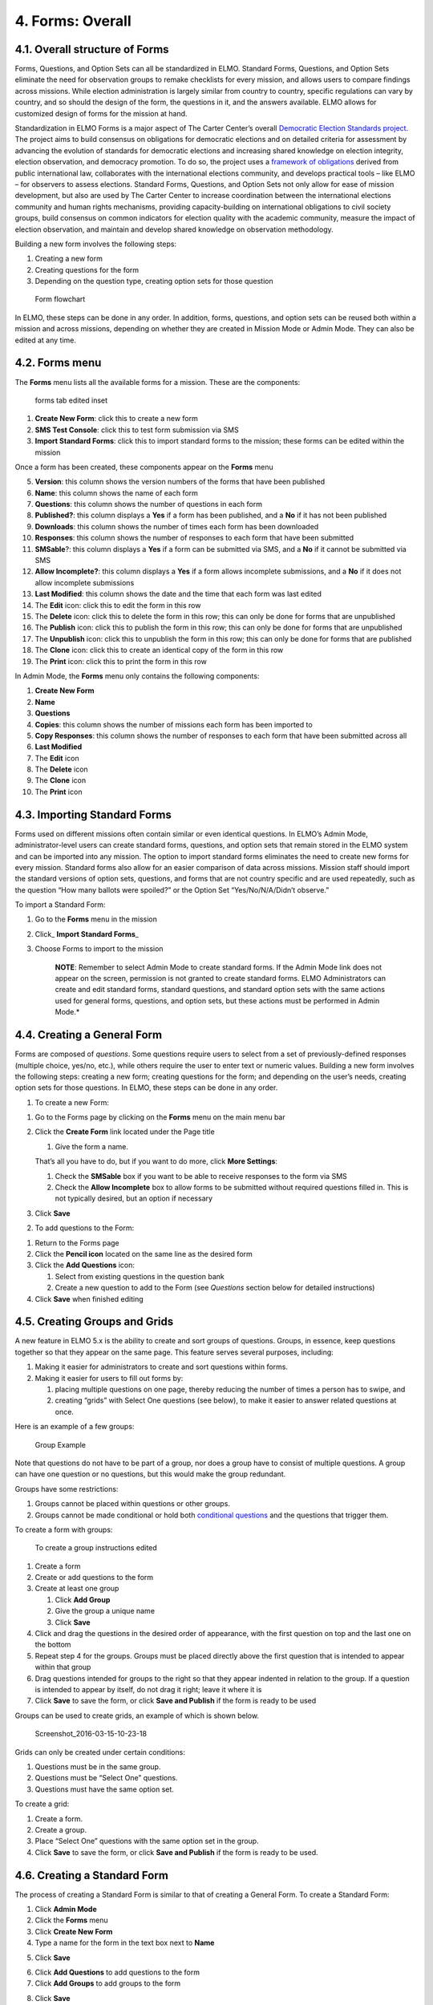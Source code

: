 4. Forms: Overall
~~~~~~~~~~~~~~~~~

4.1. Overall structure of Forms
^^^^^^^^^^^^^^^^^^^^^^^^^^^^^^^

Forms, Questions, and Option Sets can all be standardized in ELMO.
Standard Forms, Questions, and Option Sets eliminate the need for
observation groups to remake checklists for every mission, and allows
users to compare findings across missions. While election administration
is largely similar from country to country, specific regulations can
vary by country, and so should the design of the form, the questions in
it, and the answers available. ELMO allows for customized design of
forms for the mission at hand.

Standardization in ELMO Forms is a major aspect of The Carter Center’s
overall `Democratic Election Standards
project <http://electionstandards.cartercenter.org/>`__. The project
aims to build consensus on obligations for democratic elections and on
detailed criteria for assessment by advancing the evolution of standards
for democratic elections and increasing shared knowledge on election
integrity, election observation, and democracy promotion. To do so, the
project uses a `framework of
obligations <https://eos.cartercenter.org/>`__ derived from public
international law, collaborates with the international elections
community, and develops practical tools – like ELMO – for observers to
assess elections. Standard Forms, Questions, and Option Sets not only
allow for ease of mission development, but also are used by The Carter
Center to increase coordination between the international elections
community and human rights mechanisms, providing capacity-building on
international obligations to civil society groups, build consensus on
common indicators for election quality with the academic community,
measure the impact of election observation, and maintain and develop
shared knowledge on observation methodology.

Building a new form involves the following steps:

1. Creating a new form
2. Creating questions for the form
3. Depending on the question type, creating option sets for those
   question

.. figure:: Form-flowchart-e1460060337288.png
   :alt: Form flowchart

   Form flowchart
In ELMO, these steps can be done in any order. In addition, forms,
questions, and option sets can be reused both within a mission and
across missions, depending on whether they are created in Mission Mode
or Admin Mode. They can also be edited at any time.

4.2. Forms menu
^^^^^^^^^^^^^^^

The **Forms** menu lists all the available forms for a mission. These
are the components:\ |forms tab edited|

.. figure:: forms-tab-edited-inset.png
   :alt: forms tab edited inset

   forms tab edited inset

1. **Create New Form**: click this to create a new form
2. **SMS Test Console**: click this to test form submission via SMS
3. **Import Standard Forms**: click this to import standard forms to
   the mission; these forms can be edited within the mission

Once a form has been created, these components appear on the **Forms**
menu

5.  **Version**: this column shows the version numbers of the forms
    that have been published
6.  **Name**: this column shows the name of each form
7.  **Questions**: this column shows the number of questions in each
    form
8.  **Published?**: this column displays a **Yes** if a form has
    been published, and a **No** if it has not been published
9.  **Downloads**: this column shows the number of times each form has
    been downloaded
10. **Responses**: this column shows the number of responses to each
    form that have been submitted
11. **SMSable**?: this column displays a **Yes** if a form can be
    submitted via SMS, and a **No** if it cannot be submitted via SMS
12. **Allow Incomplete?**: this column displays a **Yes** if a form
    allows incomplete submissions, and a **No** if it does not allow
    incomplete submissions
13. **Last Modified**: this column shows the date and the time that
    each form was last edited
14. The **Edit** icon: click this to edit the form in this row
15. The **Delete** icon: click this to delete the form in this row;
    this can only be done for forms that are unpublished
16. The **Publish** icon: click this to publish the form in this row;
    this can only be done for forms that are unpublished
17. The **Unpublish** icon: click this to unpublish the form in this
    row; this can only be done for forms that are published
18. The **Clone** icon: click this to create an identical copy of the
    form in this row
19. The **Print** icon: click this to print the form in this row

In Admin Mode, the **Forms** menu only contains the following
components:

1.  **Create New Form**
2.  **Name**
3.  **Questions**
4.  **Copies**: this column shows the number of missions each form has
    been imported to
5.  **Copy Responses**: this column shows the number of responses to
    each form that have been submitted across all
6.  **Last Modified**
7.  The **Edit** icon
8.  The **Delete** icon
9.  The **Clone** icon
10. The **Print** icon

4.3. Importing Standard Forms
^^^^^^^^^^^^^^^^^^^^^^^^^^^^^

Forms used on different missions often contain similar or even identical
questions. In ELMO’s Admin Mode, administrator-level users can create
standard forms, questions, and option sets that remain stored in the
ELMO system and can be imported into any mission. The option to import
standard forms eliminates the need to create new forms for every
mission. Standard forms also allow for an easier comparison of data
across missions. Mission staff should import the standard versions of
option sets, questions, and forms that are not country specific and are
used repeatedly, such as the question “How many ballots were spoiled?”
or the Option Set “Yes/No/N/A/Didn’t observe.”

To import a Standard Form:

1. Go to the **Forms** menu in the mission
2. Click\_ **Import Standard Forms**\ \_
3. Choose Forms to import to the mission

    **NOTE**: Remember to select Admin Mode to create standard forms.
    If the Admin Mode link does not appear on the screen, permission is
    not granted to create standard forms. ELMO Administrators can create
    and edit standard forms, standard questions, and standard option
    sets with the same actions used for general forms, questions, and
    option sets, but these actions must be performed in Admin Mode.*

4.4. Creating a General Form
^^^^^^^^^^^^^^^^^^^^^^^^^^^^

Forms are composed of *questions*. Some questions require users to
select from a set of previously-defined responses (multiple choice,
yes/no, etc.), while others require the user to enter text or numeric
values. Building a new form involves the following steps: creating a new
form; creating questions for the form; and depending on the user’s
needs, creating option sets for those questions. In ELMO, these steps
can be done in any order.

1. To create a new Form:

1. Go to the Forms page by clicking on the **Forms** menu on the main
   menu bar
2. Click the **Create Form** link located under the Page title

   1. Give the form a name.

   That’s all you have to do, but if you want to do more, click **More
   Settings**:

   1. Check the **SMSable** box if you want to be able to receive
      responses to the form via SMS
   2. Check the **Allow Incomplete** box to allow forms to be
      submitted without required questions filled in. This is not
      typically desired, but an option if necessary

3. Click **Save**

2. To add questions to the Form:

1. Return to the Forms page
2. Click the **Pencil icon** located on the same line as the desired
   form
3. Click the **Add Questions** icon:

   1. Select from existing questions in the question bank
   2. Create a new question to add to the Form (see *Questions* section
      below for detailed instructions)

4. Click **Save** when finished editing

4.5. Creating Groups and Grids
^^^^^^^^^^^^^^^^^^^^^^^^^^^^^^

A new feature in ELMO 5.x is the ability to create and sort groups of
questions. Groups, in essence, keep questions together so that they
appear on the same page. This feature serves several purposes,
including:

1. Making it easier for administrators to create and sort questions
   within forms.
2. Making it easier for users to fill out forms by:

   1. placing multiple questions on one page, thereby reducing the
      number of times a person has to swipe, and
   2. creating “grids” with Select One questions (see below), to make it
      easier to answer related questions at once.

Here is an example of a few groups:

.. figure:: Group-Example.jpg
   :alt: Group Example

   Group Example
Note that questions do not have to be part of a group, nor does a group
have to consist of multiple questions. A group can have one question or
no questions, but this would make the group redundant.

Groups have some restrictions:

1. Groups cannot be placed within questions or other groups.
2. Groups cannot be made conditional or hold both `conditional
   questions <../formsquestions/formsquestions.html>`__ and the
   questions that trigger them.

To create a form with groups:

.. figure:: To-create-a-group-instructions-edited.png
   :alt: To create a group instructions edited

   To create a group instructions edited

1. Create a form
2. Create or add questions to the form
3. Create at least one group

   1. Click **Add Group**
   2. Give the group a unique name
   3. Click **Save**

4. Click and drag the questions in the desired order of appearance, with
   the first question on top and the last one on the bottom
5. Repeat step 4 for the groups. Groups must be placed directly above
   the first question that is intended to appear within that group
6. Drag questions intended for groups to the right so that they appear
   indented in relation to the group. If a question is intended to
   appear by itself, do not drag it right; leave it where it is
7. Click **Save** to save the form, or click **Save and Publish** if
   the form is ready to be used

Groups can be used to create grids, an example of which is shown below.

.. figure:: Screenshot_2016-03-15-10-23-18.png
   :alt: Screenshot\_2016-03-15-10-23-18

   Screenshot\_2016-03-15-10-23-18
Grids can only be created under certain conditions:

1. Questions must be in the same group.
2. Questions must be “Select One” questions.
3. Questions must have the same option set.

To create a grid:

1. Create a form.
2. Create a group.
3. Place “Select One” questions with the same option set in the group.
4. Click **Save** to save the form, or click **Save and Publish** if
   the form is ready to be used.

4.6. Creating a Standard Form
^^^^^^^^^^^^^^^^^^^^^^^^^^^^^

The process of creating a Standard Form is similar to that of creating a
General Form. To create a Standard Form:

1. Click **Admin Mode**
2. Click the **Forms** menu
3. Click **Create New Form**
4. Type a name for the form in the text box next to **Name**
5. Click **Save**
    |create standard form edited|
6. Click **Add Questions** to add questions to the form
7. Click **Add Groups** to add groups to the form
8. Click **Save**
    |standard form add questions edited|

4.7. Publishing a Form
^^^^^^^^^^^^^^^^^^^^^^

Once a form has been created, it must be published before it can be
accessed by observers, completed, and submitted. To publish a form:

1. Click the **Forms** menu in the main menu bar
2. Select the form in the list that appears on the page
3. On the right side of the page, click the upward-pointing arrow
   located on the same line as the form to publish

.. figure:: publish-forms-edited.png
   :alt: publish forms edited

   publish forms edited
4.8. Printing Forms
^^^^^^^^^^^^^^^^^^^

ELMO allows for forms and data to be printed. In the field, a hardcopy
of forms, particularly the SMS Composition Guide, are required by
observers in order to report. Note that you may have to turn on
background printing in your browser.

To print:

1. In either Admin or Mission Mode, click the **Forms** menu
2. Click on the form to print
3. Click **Print Form** (shown below)
    |print form icon|

.. |forms tab edited| image:: forms-tab-edited.png
.. |create standard form edited| image:: create-standard-form-edited.png
.. |standard form add questions edited| image:: standard-form-add-questions-edited-1.png
.. |print form icon| image:: print-form-icon.png
